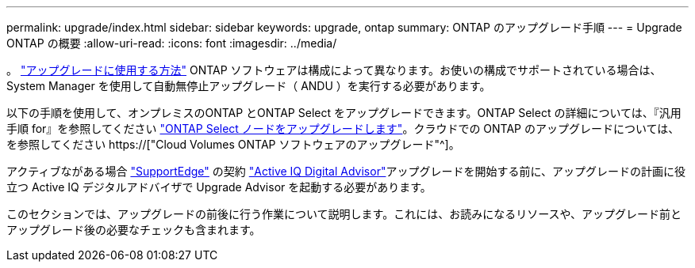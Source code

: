 ---
permalink: upgrade/index.html 
sidebar: sidebar 
keywords: upgrade, ontap 
summary: ONTAP のアップグレード手順 
---
= Upgrade ONTAP の概要
:allow-uri-read: 
:icons: font
:imagesdir: ../media/


。 link:concept_upgrade_methods.html["アップグレードに使用する方法"] ONTAP ソフトウェアは構成によって異なります。お使いの構成でサポートされている場合は、 System Manager を使用して自動無停止アップグレード（ ANDU ）を実行する必要があります。

以下の手順を使用して、オンプレミスのONTAP とONTAP Select をアップグレードできます。ONTAP Select の詳細については、『汎用手順 for』を参照してください link:https://docs.netapp.com/us-en/ontap-select/concept_adm_upgrading_nodes.html#general-procedure["ONTAP Select ノードをアップグレードします"]。クラウドでの ONTAP のアップグレードについては、を参照してください https://["Cloud Volumes ONTAP ソフトウェアのアップグレード"^]。

アクティブながある場合 link:https://www.netapp.com/us/services/support-edge.aspx["SupportEdge"] の契約 link:https://aiq.netapp.com/["Active IQ Digital Advisor"]アップグレードを開始する前に、アップグレードの計画に役立つ Active IQ デジタルアドバイザで Upgrade Advisor を起動する必要があります。

このセクションでは、アップグレードの前後に行う作業について説明します。これには、お読みになるリソースや、アップグレード前とアップグレード後の必要なチェックも含まれます。
